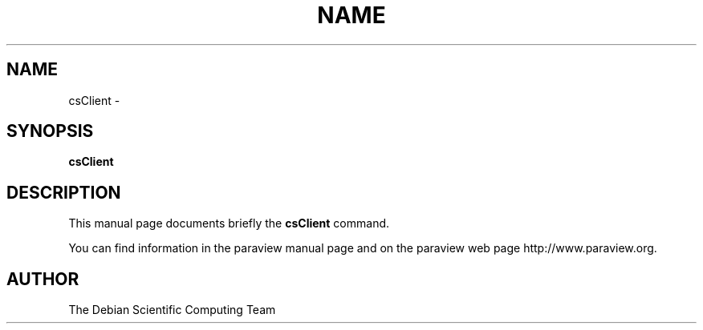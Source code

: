 .TH NAME 1
.\" NAME csClient, SECTION 1
.SH NAME
csClient \-
.SH SYNOPSIS
.B csClient
.br
.SH DESCRIPTION
This manual page documents briefly the
.BR csClient
command.

You can find information in the paraview manual page and on the
paraview web page http://www.paraview.org.

.SH AUTHOR
The Debian Scientific Computing Team
